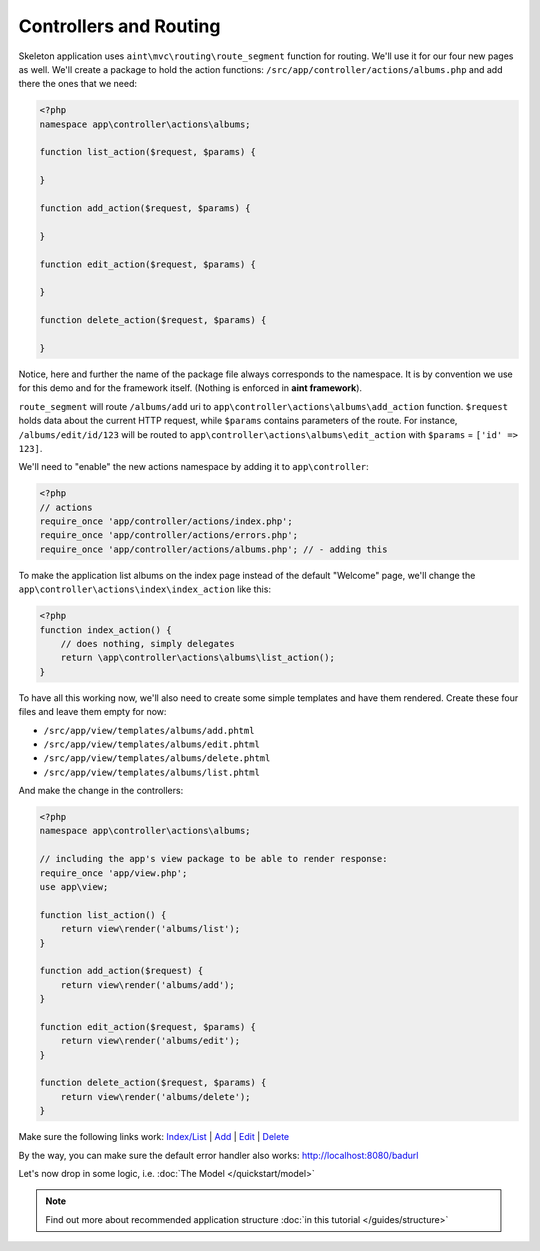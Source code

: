 Controllers and Routing
=======================
Skeleton application uses ``aint\mvc\routing\route_segment`` function for routing. We'll use it for our four new pages as well. We'll create a package to hold the action functions: ``/src/app/controller/actions/albums.php`` and add there the ones that we need:

.. code-block:: php

    <?php
    namespace app\controller\actions\albums;

    function list_action($request, $params) {

    }

    function add_action($request, $params) {

    }

    function edit_action($request, $params) {

    }

    function delete_action($request, $params) {

    }

Notice, here and further the name of the package file always corresponds to the namespace. It is by convention we use for this demo and for the framework itself. (Nothing is enforced in **aint framework**).

``route_segment`` will route ``/albums/add`` uri to ``app\controller\actions\albums\add_action`` function. ``$request`` holds data about the current HTTP request, while ``$params`` contains parameters of the route. For instance, ``/albums/edit/id/123`` will be routed to ``app\controller\actions\albums\edit_action`` with ``$params`` = ``['id' => 123]``.

We'll need to "enable" the new actions namespace by adding it to ``app\controller``:

.. code-block:: php

    <?php
    // actions
    require_once 'app/controller/actions/index.php';
    require_once 'app/controller/actions/errors.php';
    require_once 'app/controller/actions/albums.php'; // - adding this

To make the application list albums on the index page instead of the default "Welcome" page, we'll change the ``app\controller\actions\index\index_action`` like this:

.. code-block:: php

    <?php
    function index_action() {
        // does nothing, simply delegates
        return \app\controller\actions\albums\list_action();
    }

To have all this working now, we'll also need to create some simple templates and have them rendered. Create these four files and leave them empty for now:

* ``/src/app/view/templates/albums/add.phtml``
* ``/src/app/view/templates/albums/edit.phtml``
* ``/src/app/view/templates/albums/delete.phtml``
* ``/src/app/view/templates/albums/list.phtml``

And make the change in the controllers:

.. code-block:: php

    <?php
    namespace app\controller\actions\albums;

    // including the app's view package to be able to render response:
    require_once 'app/view.php';
    use app\view;

    function list_action() {
        return view\render('albums/list');
    }

    function add_action($request) {
        return view\render('albums/add');
    }

    function edit_action($request, $params) {
        return view\render('albums/edit');
    }

    function delete_action($request, $params) {
        return view\render('albums/delete');
    }

Make sure the following links work:
`Index/List <http://localhost:8080/>`_ | `Add <http://localhost:8080/albums/add>`_ | `Edit <http://localhost:8080/albums/edit>`_ | `Delete <http://localhost:8080/albums/delete>`_

By the way, you can make sure the default error handler also works: `<http://localhost:8080/badurl>`_

Let's now drop in some logic, i.e. :doc:`The Model </quickstart/model>`

.. note::
    Find out more about recommended application structure :doc:`in this tutorial </guides/structure>`

